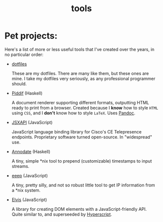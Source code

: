 #+TITLE: tools

* Pet projects:

Here's a list of more or less useful tools that I've created over the years, in
no particular order:

- [[https://github.com/myme/dotfiles][dotfiles]]

  These are my dotfiles. There are many like them, but these ones are mine. I
  take my dotfiles very seriously, as any professional programmer should.

- [[https://github.com/myme/piddif][Piddif]] (Haskell)

  A document renderer supporting different formats, outputting HTML ready to
  print from a browser. Created because I *know* how to style ~HTML~ using
  ~CSS~, and I *don't* know how to style ~LaTeX~. Uses
  [[https://pandoc.org/][Pandoc]].

- [[https://github.com/cisco-ce/jsxapi][JSXAPI]] (JavaScript)

  JavaScript language binding library for Cisco's CE Telepresence endpoints.
  Proprietary software turned open-source. In "widespread" use.

- [[https://github.com/myme/annodate][Annodate]] (Haskell)

  A tiny, simple *nix tool to prepend (customizable) timestamps to input streams.

- [[https://github.com/myme/eeep][eeep]] (JavaScript)

  A tiny, pretty silly, and not so robust little tool to get IP information from
  a *nix system.

- [[https://github.com/myme/elvis][Elvis]] (JavaScript)

  A library for creating DOM elements with a JavaScript-friendly API. Quite
  similar to, and superseeded by
  [[https://github.com/hyperhype/hyperscript][Hyperscript]].
